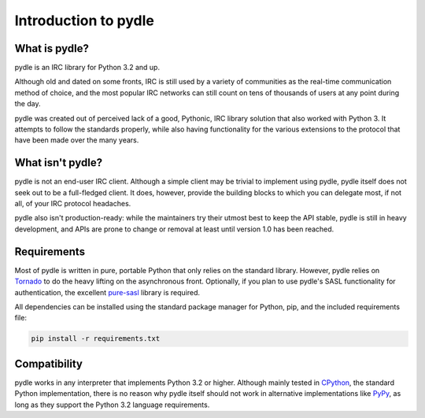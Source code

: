 =====================
Introduction to pydle
=====================

What is pydle?
--------------
pydle is an IRC library for Python 3.2 and up.

Although old and dated on some fronts, IRC is still used by a variety of communities as the real-time communication method of choice,
and the most popular IRC networks can still count on tens of thousands of users at any point during the day.

pydle was created out of perceived lack of a good, Pythonic, IRC library solution that also worked with Python 3.
It attempts to follow the standards properly, while also having functionality for the various extensions to the protocol that have been made over the many years.

What isn't pydle?
-----------------
pydle is not an end-user IRC client. Although a simple client may be trivial to implement using pydle, pydle itself does not seek out to be a full-fledged client.
It does, however, provide the building blocks to which you can delegate most, if not all, of your IRC protocol headaches.

pydle also isn't production-ready: while the maintainers try their utmost best to keep the API stable, pydle is still in heavy development,
and APIs are prone to change or removal at least until version 1.0 has been reached.

Requirements
------------
Most of pydle is written in pure, portable Python that only relies on the standard library.
However, pydle relies on Tornado_ to do the heavy lifting on the asynchronous front.
Optionally, if you plan to use pydle's SASL functionality for authentication, the excellent pure-sasl_ library is required.

All dependencies can be installed using the standard package manager for Python, pip, and the included requirements file:

.. code:: bash

  pip install -r requirements.txt

.. _Tornado: http://www.tornadoweb.org/
.. _pure-sasl: https://github.com/thobbs/pure-sasl

Compatibility
-------------
pydle works in any interpreter that implements Python 3.2 or higher. Although mainly tested in CPython_, the standard Python implementation,
there is no reason why pydle itself should not work in alternative implementations like PyPy_, as long as they support the Python 3.2 language requirements.

.. _CPython: https://python.org
.. _PyPy: http://pypy.org
